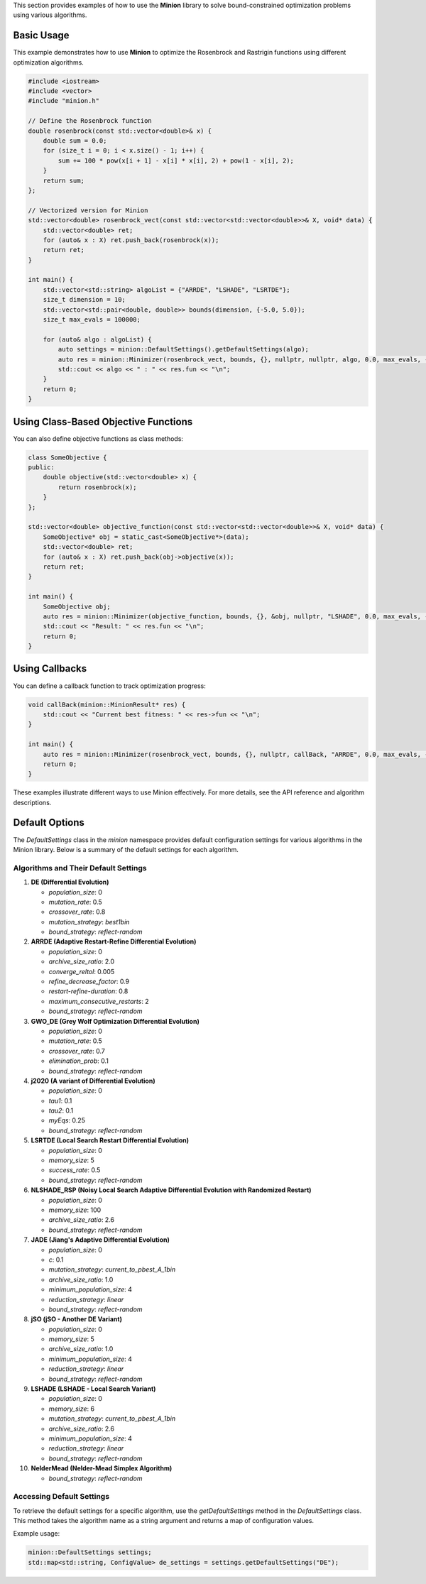 This section provides examples of how to use the **Minion** library to solve bound-constrained optimization problems using various algorithms.

Basic Usage
===========

This example demonstrates how to use **Minion** to optimize the Rosenbrock and Rastrigin functions using different optimization algorithms.

.. code-block:: cpp

    #include <iostream>
    #include <vector>
    #include "minion.h"

    // Define the Rosenbrock function
    double rosenbrock(const std::vector<double>& x) {
        double sum = 0.0;
        for (size_t i = 0; i < x.size() - 1; i++) {
            sum += 100 * pow(x[i + 1] - x[i] * x[i], 2) + pow(1 - x[i], 2);
        }
        return sum;
    };

    // Vectorized version for Minion
    std::vector<double> rosenbrock_vect(const std::vector<std::vector<double>>& X, void* data) {
        std::vector<double> ret;
        for (auto& x : X) ret.push_back(rosenbrock(x));
        return ret;
    }

    int main() {
        std::vector<std::string> algoList = {"ARRDE", "LSHADE", "LSRTDE"};
        size_t dimension = 10;
        std::vector<std::pair<double, double>> bounds(dimension, {-5.0, 5.0});
        size_t max_evals = 100000;

        for (auto& algo : algoList) {
            auto settings = minion::DefaultSettings().getDefaultSettings(algo);
            auto res = minion::Minimizer(rosenbrock_vect, bounds, {}, nullptr, nullptr, algo, 0.0, max_evals, -1, settings).optimize();
            std::cout << algo << " : " << res.fun << "\n";
        }
        return 0;
    }

Using Class-Based Objective Functions
======================================

You can also define objective functions as class methods:

.. code-block:: cpp

    class SomeObjective {
    public:
        double objective(std::vector<double> x) {
            return rosenbrock(x);
        }
    };

    std::vector<double> objective_function(const std::vector<std::vector<double>>& X, void* data) {
        SomeObjective* obj = static_cast<SomeObjective*>(data);
        std::vector<double> ret;
        for (auto& x : X) ret.push_back(obj->objective(x));
        return ret;
    }

    int main() {
        SomeObjective obj;
        auto res = minion::Minimizer(objective_function, bounds, {}, &obj, nullptr, "LSHADE", 0.0, max_evals, -1, settings).optimize();
        std::cout << "Result: " << res.fun << "\n";
        return 0;
    }

Using Callbacks
===============

You can define a callback function to track optimization progress:

.. code-block:: cpp

    void callBack(minion::MinionResult* res) {
        std::cout << "Current best fitness: " << res->fun << "\n";
    }

    int main() {
        auto res = minion::Minimizer(rosenbrock_vect, bounds, {}, nullptr, callBack, "ARRDE", 0.0, max_evals, -1, settings).optimize();
        return 0;
    }

These examples illustrate different ways to use Minion effectively. For more details, see the API reference and algorithm descriptions.


Default Options
===============

The `DefaultSettings` class in the `minion` namespace provides default configuration settings for various algorithms in the Minion library. Below is a summary of the default settings for each algorithm.

Algorithms and Their Default Settings
--------------------------------------

1. **DE (Differential Evolution)**

   - `population_size`: 0
   - `mutation_rate`: 0.5
   - `crossover_rate`: 0.8
   - `mutation_strategy`: `best1bin`
   - `bound_strategy`: `reflect-random`

2. **ARRDE (Adaptive Restart-Refine Differential Evolution)**

   - `population_size`: 0
   - `archive_size_ratio`: 2.0
   - `converge_reltol`: 0.005
   - `refine_decrease_factor`: 0.9
   - `restart-refine-duration`: 0.8
   - `maximum_consecutive_restarts`: 2
   - `bound_strategy`: `reflect-random`

3. **GWO_DE (Grey Wolf Optimization Differential Evolution)**

   - `population_size`: 0
   - `mutation_rate`: 0.5
   - `crossover_rate`: 0.7
   - `elimination_prob`: 0.1
   - `bound_strategy`: `reflect-random`

4. **j2020 (A variant of Differential Evolution)**

   - `population_size`: 0
   - `tau1`: 0.1
   - `tau2`: 0.1
   - `myEqs`: 0.25
   - `bound_strategy`: `reflect-random`

5. **LSRTDE (Local Search Restart Differential Evolution)**

   - `population_size`: 0
   - `memory_size`: 5
   - `success_rate`: 0.5
   - `bound_strategy`: `reflect-random`

6. **NLSHADE_RSP (Noisy Local Search Adaptive Differential Evolution with Randomized Restart)**

   - `population_size`: 0
   - `memory_size`: 100
   - `archive_size_ratio`: 2.6
   - `bound_strategy`: `reflect-random`

7. **JADE (Jiang's Adaptive Differential Evolution)**

   - `population_size`: 0
   - `c`: 0.1
   - `mutation_strategy`: `current_to_pbest_A_1bin`
   - `archive_size_ratio`: 1.0
   - `minimum_population_size`: 4
   - `reduction_strategy`: `linear` 
   - `bound_strategy`: `reflect-random`

8. **jSO (jSO - Another DE Variant)**

   - `population_size`: 0
   - `memory_size`: 5
   - `archive_size_ratio`: 1.0
   - `minimum_population_size`: 4
   - `reduction_strategy`: `linear` 
   - `bound_strategy`: `reflect-random`

9. **LSHADE (LSHADE - Local Search Variant)**

   - `population_size`: 0
   - `memory_size`: 6
   - `mutation_strategy`: `current_to_pbest_A_1bin`
   - `archive_size_ratio`: 2.6
   - `minimum_population_size`: 4
   - `reduction_strategy`: `linear` 
   - `bound_strategy`: `reflect-random`

10. **NelderMead (Nelder-Mead Simplex Algorithm)**

    - `bound_strategy`: `reflect-random`



Accessing Default Settings
---------------------------

To retrieve the default settings for a specific algorithm, use the `getDefaultSettings` method in the `DefaultSettings` class. This method takes the algorithm name as a string argument and returns a map of configuration values.

Example usage:

.. code-block:: cpp

    minion::DefaultSettings settings;
    std::map<std::string, ConfigValue> de_settings = settings.getDefaultSettings("DE");
